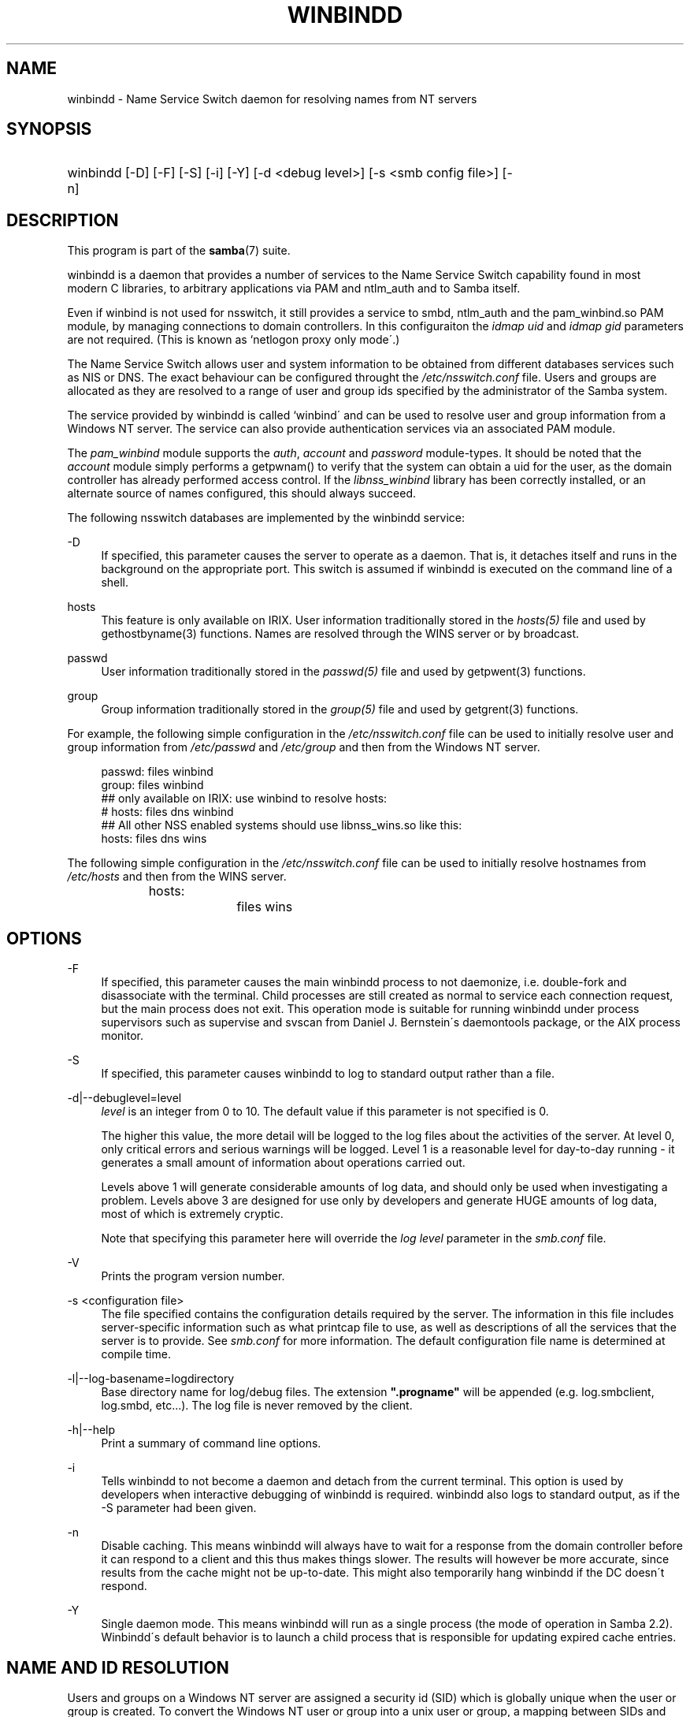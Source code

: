 .\"     Title: winbindd
.\"    Author: 
.\" Generator: DocBook XSL Stylesheets v1.73.1 <http://docbook.sf.net/>
.\"      Date: 08/18/2008
.\"    Manual: System Administration tools
.\"    Source: Samba 3.2
.\"
.TH "WINBINDD" "8" "08/18/2008" "Samba 3\.2" "System Administration tools"
.\" disable hyphenation
.nh
.\" disable justification (adjust text to left margin only)
.ad l
.SH "NAME"
winbindd - Name Service Switch daemon for resolving names from NT servers
.SH "SYNOPSIS"
.HP 1
winbindd [\-D] [\-F] [\-S] [\-i] [\-Y] [\-d\ <debug\ level>] [\-s\ <smb\ config\ file>] [\-n]
.SH "DESCRIPTION"
.PP
This program is part of the
\fBsamba\fR(7)
suite\.
.PP
winbindd
is a daemon that provides a number of services to the Name Service Switch capability found in most modern C libraries, to arbitrary applications via PAM and
ntlm_auth
and to Samba itself\.
.PP
Even if winbind is not used for nsswitch, it still provides a service to
smbd,
ntlm_auth
and the
pam_winbind\.so
PAM module, by managing connections to domain controllers\. In this configuraiton the
\fIidmap uid\fR
and
\fIidmap gid\fR
parameters are not required\. (This is known as `netlogon proxy only mode\'\.)
.PP
The Name Service Switch allows user and system information to be obtained from different databases services such as NIS or DNS\. The exact behaviour can be configured throught the
\fI/etc/nsswitch\.conf\fR
file\. Users and groups are allocated as they are resolved to a range of user and group ids specified by the administrator of the Samba system\.
.PP
The service provided by
winbindd
is called `winbind\' and can be used to resolve user and group information from a Windows NT server\. The service can also provide authentication services via an associated PAM module\.
.PP
The
\fIpam_winbind\fR
module supports the
\fIauth\fR,
\fIaccount\fR
and
\fIpassword\fR
module\-types\. It should be noted that the
\fIaccount\fR
module simply performs a getpwnam() to verify that the system can obtain a uid for the user, as the domain controller has already performed access control\. If the
\fIlibnss_winbind\fR
library has been correctly installed, or an alternate source of names configured, this should always succeed\.
.PP
The following nsswitch databases are implemented by the winbindd service:
.PP
\-D
.RS 4
If specified, this parameter causes the server to operate as a daemon\. That is, it detaches itself and runs in the background on the appropriate port\. This switch is assumed if
winbindd
is executed on the command line of a shell\.
.RE
.PP
hosts
.RS 4
This feature is only available on IRIX\. User information traditionally stored in the
\fIhosts(5)\fR
file and used by
gethostbyname(3)
functions\. Names are resolved through the WINS server or by broadcast\.
.RE
.PP
passwd
.RS 4
User information traditionally stored in the
\fIpasswd(5)\fR
file and used by
getpwent(3)
functions\.
.RE
.PP
group
.RS 4
Group information traditionally stored in the
\fIgroup(5)\fR
file and used by
getgrent(3)
functions\.
.RE
.PP
For example, the following simple configuration in the
\fI/etc/nsswitch\.conf\fR
file can be used to initially resolve user and group information from
\fI/etc/passwd \fR
and
\fI/etc/group\fR
and then from the Windows NT server\.
.sp
.RS 4
.nf
passwd:         files winbind
group:          files winbind
## only available on IRIX: use winbind to resolve hosts:
# hosts:        files dns winbind
## All other NSS enabled systems should use libnss_wins\.so like this:
hosts:          files dns wins

.fi
.RE
.PP
The following simple configuration in the
\fI/etc/nsswitch\.conf\fR
file can be used to initially resolve hostnames from
\fI/etc/hosts\fR
and then from the WINS server\.
.sp
.RS 4
.nf
hosts:		files wins
.fi
.RE
.SH "OPTIONS"
.PP
\-F
.RS 4
If specified, this parameter causes the main
winbindd
process to not daemonize, i\.e\. double\-fork and disassociate with the terminal\. Child processes are still created as normal to service each connection request, but the main process does not exit\. This operation mode is suitable for running
winbindd
under process supervisors such as
supervise
and
svscan
from Daniel J\. Bernstein\'s
daemontools
package, or the AIX process monitor\.
.RE
.PP
\-S
.RS 4
If specified, this parameter causes
winbindd
to log to standard output rather than a file\.
.RE
.PP
\-d|\-\-debuglevel=level
.RS 4
\fIlevel\fR
is an integer from 0 to 10\. The default value if this parameter is not specified is 0\.
.sp
The higher this value, the more detail will be logged to the log files about the activities of the server\. At level 0, only critical errors and serious warnings will be logged\. Level 1 is a reasonable level for day\-to\-day running \- it generates a small amount of information about operations carried out\.
.sp
Levels above 1 will generate considerable amounts of log data, and should only be used when investigating a problem\. Levels above 3 are designed for use only by developers and generate HUGE amounts of log data, most of which is extremely cryptic\.
.sp
Note that specifying this parameter here will override the
\fIlog level\fR
parameter in the
\fIsmb\.conf\fR
file\.
.RE
.PP
\-V
.RS 4
Prints the program version number\.
.RE
.PP
\-s <configuration file>
.RS 4
The file specified contains the configuration details required by the server\. The information in this file includes server\-specific information such as what printcap file to use, as well as descriptions of all the services that the server is to provide\. See
\fIsmb\.conf\fR
for more information\. The default configuration file name is determined at compile time\.
.RE
.PP
\-l|\-\-log\-basename=logdirectory
.RS 4
Base directory name for log/debug files\. The extension
\fB"\.progname"\fR
will be appended (e\.g\. log\.smbclient, log\.smbd, etc\.\.\.)\. The log file is never removed by the client\.
.RE
.PP
\-h|\-\-help
.RS 4
Print a summary of command line options\.
.RE
.PP
\-i
.RS 4
Tells
winbindd
to not become a daemon and detach from the current terminal\. This option is used by developers when interactive debugging of
winbindd
is required\.
winbindd
also logs to standard output, as if the
\-S
parameter had been given\.
.RE
.PP
\-n
.RS 4
Disable caching\. This means winbindd will always have to wait for a response from the domain controller before it can respond to a client and this thus makes things slower\. The results will however be more accurate, since results from the cache might not be up\-to\-date\. This might also temporarily hang winbindd if the DC doesn\'t respond\.
.RE
.PP
\-Y
.RS 4
Single daemon mode\. This means winbindd will run as a single process (the mode of operation in Samba 2\.2)\. Winbindd\'s default behavior is to launch a child process that is responsible for updating expired cache entries\.
.RE
.SH "NAME AND ID RESOLUTION"
.PP
Users and groups on a Windows NT server are assigned a security id (SID) which is globally unique when the user or group is created\. To convert the Windows NT user or group into a unix user or group, a mapping between SIDs and unix user and group ids is required\. This is one of the jobs that
winbindd
performs\.
.PP
As winbindd users and groups are resolved from a server, user and group ids are allocated from a specified range\. This is done on a first come, first served basis, although all existing users and groups will be mapped as soon as a client performs a user or group enumeration command\. The allocated unix ids are stored in a database and will be remembered\.
.PP
WARNING: The SID to unix id database is the only location where the user and group mappings are stored by winbindd\. If this store is deleted or corrupted, there is no way for winbindd to determine which user and group ids correspond to Windows NT user and group rids\.
.PP
See the
\fIidmap domains\fR
or the old
\fIidmap backend\fR
parameters in
\fIsmb\.conf\fR
for options for sharing this database, such as via LDAP\.
.SH "CONFIGURATION"
.PP
Configuration of the
winbindd
daemon is done through configuration parameters in the
\fBsmb.conf\fR(5)
file\. All parameters should be specified in the [global] section of smb\.conf\.
.sp
.RS 4
.ie n \{\
\h'-04'\(bu\h'+03'\c
.\}
.el \{\
.sp -1
.IP \(bu 2.3
.\}

\fIwinbind separator\fR
.RE
.sp
.RS 4
.ie n \{\
\h'-04'\(bu\h'+03'\c
.\}
.el \{\
.sp -1
.IP \(bu 2.3
.\}

\fIidmap uid\fR
.RE
.sp
.RS 4
.ie n \{\
\h'-04'\(bu\h'+03'\c
.\}
.el \{\
.sp -1
.IP \(bu 2.3
.\}

\fIidmap gid\fR
.RE
.sp
.RS 4
.ie n \{\
\h'-04'\(bu\h'+03'\c
.\}
.el \{\
.sp -1
.IP \(bu 2.3
.\}

\fIidmap backend\fR
.RE
.sp
.RS 4
.ie n \{\
\h'-04'\(bu\h'+03'\c
.\}
.el \{\
.sp -1
.IP \(bu 2.3
.\}

\fIwinbind cache time\fR
.RE
.sp
.RS 4
.ie n \{\
\h'-04'\(bu\h'+03'\c
.\}
.el \{\
.sp -1
.IP \(bu 2.3
.\}

\fIwinbind enum users\fR
.RE
.sp
.RS 4
.ie n \{\
\h'-04'\(bu\h'+03'\c
.\}
.el \{\
.sp -1
.IP \(bu 2.3
.\}

\fIwinbind enum groups\fR
.RE
.sp
.RS 4
.ie n \{\
\h'-04'\(bu\h'+03'\c
.\}
.el \{\
.sp -1
.IP \(bu 2.3
.\}

\fItemplate homedir\fR
.RE
.sp
.RS 4
.ie n \{\
\h'-04'\(bu\h'+03'\c
.\}
.el \{\
.sp -1
.IP \(bu 2.3
.\}

\fItemplate shell\fR
.RE
.sp
.RS 4
.ie n \{\
\h'-04'\(bu\h'+03'\c
.\}
.el \{\
.sp -1
.IP \(bu 2.3
.\}

\fIwinbind use default domain\fR
.RE
.sp
.RS 4
.ie n \{\
\h'-04'\(bu\h'+03'\c
.\}
.el \{\
.sp -1
.IP \(bu 2.3
.\}

\fIwinbind: rpc only\fR
Setting this parameter forces winbindd to use RPC instead of LDAP to retrieve information from Domain Controllers\.
.SH "EXAMPLE SETUP"
.PP
To setup winbindd for user and group lookups plus authentication from a domain controller use something like the following setup\. This was tested on an early Red Hat Linux box\.
.PP
In
\fI/etc/nsswitch\.conf\fR
put the following:
.sp
.RS 4
.nf
passwd: files winbind
group:  files winbind
.fi
.RE
.PP
In
\fI/etc/pam\.d/*\fR
replace the
\fI auth\fR
lines with something like this:
.sp
.RS 4
.nf
auth  required    /lib/security/pam_securetty\.so
auth  required	  /lib/security/pam_nologin\.so
auth  sufficient  /lib/security/pam_winbind\.so
auth  required    /lib/security/pam_unix\.so \e
                  use_first_pass shadow nullok
.fi
.RE
.sp
.sp
.it 1 an-trap
.nr an-no-space-flag 1
.nr an-break-flag 1
.br
Note
.PP
The PAM module pam_unix has recently replaced the module pam_pwdb\. Some Linux systems use the module pam_unix2 in place of pam_unix\.
.PP
Note in particular the use of the
\fIsufficient \fR
keyword and the
\fIuse_first_pass\fR
keyword\.
.PP
Now replace the account lines with this:
.PP
account required /lib/security/pam_winbind\.so
.PP
The next step is to join the domain\. To do that use the
net
program like this:
.PP
net join \-S PDC \-U Administrator
.PP
The username after the
\fI\-U\fR
can be any Domain user that has administrator privileges on the machine\. Substitute the name or IP of your PDC for "PDC"\.
.PP
Next copy
\fIlibnss_winbind\.so\fR
to
\fI/lib\fR
and
\fIpam_winbind\.so \fR
to
\fI/lib/security\fR\. A symbolic link needs to be made from
\fI/lib/libnss_winbind\.so\fR
to
\fI/lib/libnss_winbind\.so\.2\fR\. If you are using an older version of glibc then the target of the link should be
\fI/lib/libnss_winbind\.so\.1\fR\.
.PP
Finally, setup a
\fBsmb.conf\fR(5)
containing directives like the following:
.sp
.RS 4
.nf
[global]
	winbind separator = +
        winbind cache time = 10
        template shell = /bin/bash
        template homedir = /home/%D/%U
        idmap uid = 10000\-20000
        idmap gid = 10000\-20000
        workgroup = DOMAIN
        security = domain
        password server = *
.fi
.RE
.PP
Now start winbindd and you should find that your user and group database is expanded to include your NT users and groups, and that you can login to your unix box as a domain user, using the DOMAIN+user syntax for the username\. You may wish to use the commands
getent passwd
and
getent group
to confirm the correct operation of winbindd\.
.SH "NOTES"
.PP
The following notes are useful when configuring and running
winbindd:
.PP
\fBnmbd\fR(8)
must be running on the local machine for
winbindd
to work\.
.PP
PAM is really easy to misconfigure\. Make sure you know what you are doing when modifying PAM configuration files\. It is possible to set up PAM such that you can no longer log into your system\.
.PP
If more than one UNIX machine is running
winbindd, then in general the user and groups ids allocated by winbindd will not be the same\. The user and group ids will only be valid for the local machine, unless a shared
\fIidmap backend\fR
is configured\.
.PP
If the the Windows NT SID to UNIX user and group id mapping file is damaged or destroyed then the mappings will be lost\.
.SH "SIGNALS"
.PP
The following signals can be used to manipulate the
winbindd
daemon\.
.PP
SIGHUP
.RS 4
Reload the
\fBsmb.conf\fR(5)
file and apply any parameter changes to the running version of winbindd\. This signal also clears any cached user and group information\. The list of other domains trusted by winbindd is also reloaded\.
.RE
.PP
SIGUSR2
.RS 4
The SIGUSR2 signal will cause
winbindd
to write status information to the winbind log file\.
.sp
Log files are stored in the filename specified by the log file parameter\.
.RE
.SH "FILES"
.PP
\fI/etc/nsswitch\.conf(5)\fR
.RS 4
Name service switch configuration file\.
.RE
.PP
/tmp/\.winbindd/pipe
.RS 4
The UNIX pipe over which clients communicate with the
winbindd
program\. For security reasons, the winbind client will only attempt to connect to the winbindd daemon if both the
\fI/tmp/\.winbindd\fR
directory and
\fI/tmp/\.winbindd/pipe\fR
file are owned by root\.
.RE
.PP
$LOCKDIR/winbindd_privileged/pipe
.RS 4
The UNIX pipe over which \'privileged\' clients communicate with the
winbindd
program\. For security reasons, access to some winbindd functions \- like those needed by the
ntlm_auth
utility \- is restricted\. By default, only users in the \'root\' group will get this access, however the administrator may change the group permissions on $LOCKDIR/winbindd_privileged to allow programs like \'squid\' to use ntlm_auth\. Note that the winbind client will only attempt to connect to the winbindd daemon if both the
\fI$LOCKDIR/winbindd_privileged\fR
directory and
\fI$LOCKDIR/winbindd_privileged/pipe\fR
file are owned by root\.
.RE
.PP
/lib/libnss_winbind\.so\.X
.RS 4
Implementation of name service switch library\.
.RE
.PP
$LOCKDIR/winbindd_idmap\.tdb
.RS 4
Storage for the Windows NT rid to UNIX user/group id mapping\. The lock directory is specified when Samba is initially compiled using the
\fI\-\-with\-lockdir\fR
option\. This directory is by default
\fI/usr/local/samba/var/locks \fR\.
.RE
.PP
$LOCKDIR/winbindd_cache\.tdb
.RS 4
Storage for cached user and group information\.
.RE
.SH "VERSION"
.PP
This man page is correct for version 3 of the Samba suite\.
.SH "SEE ALSO"
.PP
\fInsswitch\.conf(5)\fR,
\fBsamba\fR(7),
\fBwbinfo\fR(1),
\fBntlm_auth\fR(8),
\fBsmb.conf\fR(5),
\fBpam_winbind\fR(8)
.SH "AUTHOR"
.PP
The original Samba software and related utilities were created by Andrew Tridgell\. Samba is now developed by the Samba Team as an Open Source project similar to the way the Linux kernel is developed\.
.PP
wbinfo
and
winbindd
were written by Tim Potter\.
.PP
The conversion to DocBook for Samba 2\.2 was done by Gerald Carter\. The conversion to DocBook XML 4\.2 for Samba 3\.0 was done by Alexander Bokovoy\.
